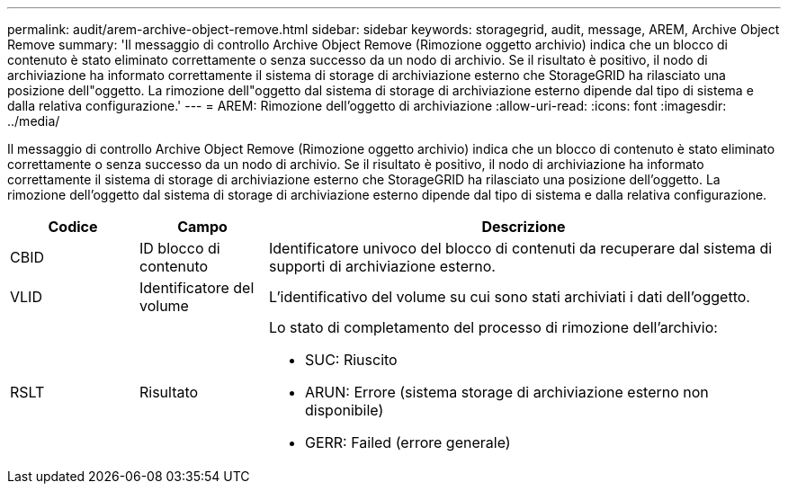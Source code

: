 ---
permalink: audit/arem-archive-object-remove.html 
sidebar: sidebar 
keywords: storagegrid, audit, message, AREM, Archive Object Remove 
summary: 'Il messaggio di controllo Archive Object Remove (Rimozione oggetto archivio) indica che un blocco di contenuto è stato eliminato correttamente o senza successo da un nodo di archivio. Se il risultato è positivo, il nodo di archiviazione ha informato correttamente il sistema di storage di archiviazione esterno che StorageGRID ha rilasciato una posizione dell"oggetto. La rimozione dell"oggetto dal sistema di storage di archiviazione esterno dipende dal tipo di sistema e dalla relativa configurazione.' 
---
= AREM: Rimozione dell'oggetto di archiviazione
:allow-uri-read: 
:icons: font
:imagesdir: ../media/


[role="lead"]
Il messaggio di controllo Archive Object Remove (Rimozione oggetto archivio) indica che un blocco di contenuto è stato eliminato correttamente o senza successo da un nodo di archivio. Se il risultato è positivo, il nodo di archiviazione ha informato correttamente il sistema di storage di archiviazione esterno che StorageGRID ha rilasciato una posizione dell'oggetto. La rimozione dell'oggetto dal sistema di storage di archiviazione esterno dipende dal tipo di sistema e dalla relativa configurazione.

[cols="1a,1a,4a"]
|===
| Codice | Campo | Descrizione 


 a| 
CBID
 a| 
ID blocco di contenuto
 a| 
Identificatore univoco del blocco di contenuti da recuperare dal sistema di supporti di archiviazione esterno.



 a| 
VLID
 a| 
Identificatore del volume
 a| 
L'identificativo del volume su cui sono stati archiviati i dati dell'oggetto.



 a| 
RSLT
 a| 
Risultato
 a| 
Lo stato di completamento del processo di rimozione dell'archivio:

* SUC: Riuscito
* ARUN: Errore (sistema storage di archiviazione esterno non disponibile)
* GERR: Failed (errore generale)


|===